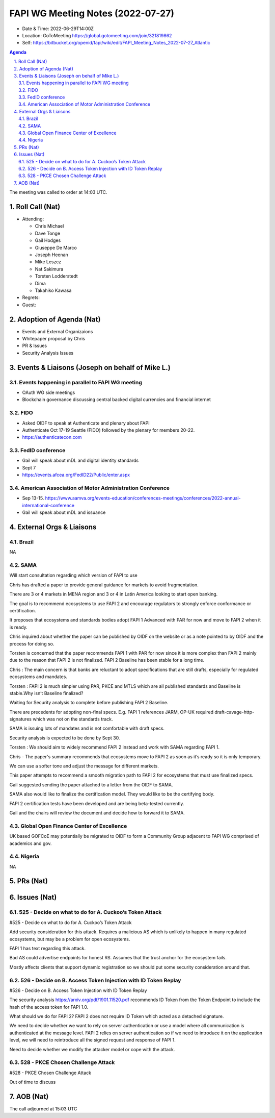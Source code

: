 ============================================
FAPI WG Meeting Notes (2022-07-27) 
============================================
* Date & Time: 2022-06-29T14:00Z
* Location: GoToMeeting https://global.gotomeeting.com/join/321819862
* Self: https://bitbucket.org/openid/fapi/wiki/edit/FAPI_Meeting_Notes_2022-07-27_Atlantic
.. sectnum:: 
   :suffix: .

.. contents:: Agenda

The meeting was called to order at 14:03 UTC. 

Roll Call (Nat)
======================
* Attending: 

  * Chris Michael
  * Dave Tonge
  * Gail Hodges
  * Giuseppe De Marco
  * Joseph Heenan
  * Mike Leszcz
  * Nat Sakimura
  * Torsten Lodderstedt
  * Dima
  * Takahiko Kawasa


* Regrets: 

* Guest: 

Adoption of Agenda (Nat)
================================

* Events and External Organizaions
* Whitepaper proposal by Chris
* PR & Issues
* Security Analysis Issues


Events & Liaisons (Joseph on behalf of Mike L.)
====================================================

Events happening in parallel to FAPI WG meeting
-----------------------------------------------
* OAuth WG side meetings
* Blockchain governance discussing central backed digital currencies and financial internet


FIDO 
-----------------------------------------------
* Asked OIDF to speak at Authenticate and plenary about FAPI 
* Authenticate Oct 17-19 Seattle (FIDO) followed by the plenary for members 20-22. 
* https://authenticatecon.com

FedID conference
-----------------------------------------------
* Gail will speak about mDL and digital identity standards
* Sept 7 
* https://events.afcea.org/FedID22/Public/enter.aspx


American Association of Motor Administration Conference
-----------------------------------------------
* Sep 13-15. https://www.aamva.org/events-education/conferences-meetings/conferences/2022-annual-international-conference
* Gail will speak about mDL and issuance



External Orgs & Liaisons
====================================================
Brazil
-----------------
NA

SAMA
-----------------
Will start consultation regarding which version of FAPI to use

Chris has drafted a paper to provide general guidance for markets to avoid fragmentation.

There are 3 or 4 markets in MENA region and 3 or 4 in Latin America looking to start open banking.

The goal is to recommend ecosystems to use FAPI 2 and encourage regulators to strongly enforce conformance or certification.

It proposes that ecosystems and standards bodies adopt FAPI 1 Advanced  with PAR for now and move to FAPI 2 when it is ready.

Chris inquired about whether the paper can be published by OIDF on the website or as a note pointed to by OIDF and the process for doing so.

Torsten is concerned that the paper recommends FAPI 1 with PAR for now since it is more complex than FAPI 2 mainly due to the reason that FAPI 2 is not finalized. FAPI 2 Baseline has been stable for a long time.

Chris : The main concern is that banks are reluctant to adopt specifications that are still drafts, especially for regulated ecosystems and mandates.

Torsten : FAPI 2 is much simpler using PAR, PKCE and MTLS which are all published standards and Baseline is stable.Why isn’t Baseline finalized?

Waiting for Security analysis to complete before publishing FAPI 2 Baseline.

There are precedents for adopting non-final specs. E.g. FAPI 1 references JARM, OP-UK required draft-cavage-http-signatures which was not on the standards track.

SAMA is issuing lots of mandates and is not comfortable with draft specs.

Security analysis is expected to be done by Sept 30.

Torsten : We should aim to widely recommend FAPI 2 instead and work with SAMA regarding FAPI 1.

Chris - The paper's summary recommends that ecosystems move to FAPI 2 as soon as it’s ready so it is only temporary.

We can use a softer tone and adjust the message for different markets.

This paper attempts to recommend a smooth migration path to FAPI 2 for ecosystems that must use finalized specs.

Gail suggested sending the paper attached to a letter from the OIDF to SAMA.

SAMA also would like to finalize the certification model. They would like to be the certifying body.

FAPI 2 certification tests have been developed and are being beta-tested currently.

Gail and the chairs will review the document and decide how to forward it to SAMA.



Global Open Finance Center of Excellence
-----------------
UK based GOFCoE may potentially be migrated to OIDF to form a Community Group adjacent to FAPI WG comprised of academics and gov.


Nigeria
-----------------
NA


PRs (Nat)
=================




Issues (Nat)
=====================


525 - Decide on what to do for A. Cuckoo’s Token Attack
--------------------------------------------------------
#525 - Decide on what to do for A. Cuckoo’s Token Attack

Add security  consideration for this attack. Requires a malicious AS which is unlikely to happen in many regulated ecosystems, but may be a problem for open ecosystems.

FAPI 1 has text regarding this attack.

Bad AS could advertise endpoints for honest RS. Assumes that the trust anchor for the ecosystem fails.

Mostly affects clients that support dynamic registration so we should put some security consideration around that.

526 - Decide on B. Access Token Injection with ID Token Replay
--------------------------------------------------------
#526 - Decide on B. Access Token Injection with ID Token Replay

The security analysis https://arxiv.org/pdf/1901.11520.pdf recommends ID Token from the Token Endpoint to include the hash of the access token for FAPI 1.0.

What should we do for FAPI 2? FAPI 2 does not require ID Token which acted as a detached signature.

We need to decide whether we want to rely on server authentication or use a model where all communication is authenticated at the message level. FAPI 2 relies on server authentication so if we need to introduce it on the application level, we will need to reintroduce all the signed request and response of FAPI 1.

Need to decide whether we modify the attacker model or cope with the attack.

528 - PKCE Chosen Challenge Attack
--------------------------------------------------------
#528 - PKCE Chosen Challenge Attack

Out of time to discuss 



AOB (Nat)
=================

The call adjourned at 15:03 UTC